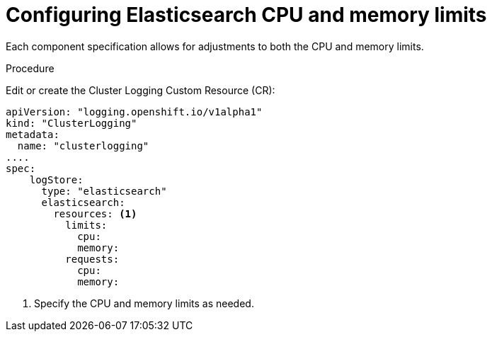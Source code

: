 // Module included in the following assemblies:
//
// * logging/efk-logging-elasticsearch.adoc

[id='efk-logging-elasticsearch-limits_{context}']
= Configuring Elasticsearch CPU and memory limits

Each component specification allows for adjustments to both the CPU and memory limits. 

.Procedure

Edit or create the Cluster Logging Custom Resource (CR): 

[source,yaml]
----
apiVersion: "logging.openshift.io/v1alpha1"
kind: "ClusterLogging"
metadata:
  name: "clusterlogging"
....
spec:
    logStore:
      type: "elasticsearch"
      elasticsearch:
        resources: <1>
          limits:
            cpu:
            memory:
          requests:
            cpu:
            memory:
----

<1> Specify the CPU and memory limits as needed.
